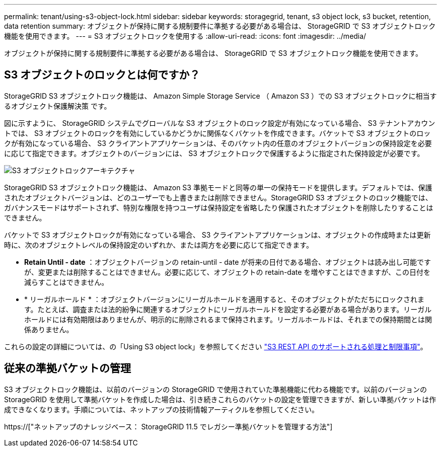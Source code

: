 ---
permalink: tenant/using-s3-object-lock.html 
sidebar: sidebar 
keywords: storagegrid, tenant, s3 object lock, s3 bucket, retention, data retention 
summary: オブジェクトが保持に関する規制要件に準拠する必要がある場合は、 StorageGRID で S3 オブジェクトロック機能を使用できます。 
---
= S3 オブジェクトロックを使用する
:allow-uri-read: 
:icons: font
:imagesdir: ../media/


[role="lead"]
オブジェクトが保持に関する規制要件に準拠する必要がある場合は、 StorageGRID で S3 オブジェクトロック機能を使用できます。



== S3 オブジェクトのロックとは何ですか？

StorageGRID S3 オブジェクトロック機能は、 Amazon Simple Storage Service （ Amazon S3 ）での S3 オブジェクトロックに相当するオブジェクト保護解決策 です。

図に示すように、 StorageGRID システムでグローバルな S3 オブジェクトのロック設定が有効になっている場合、 S3 テナントアカウントでは、 S3 オブジェクトのロックを有効にしているかどうかに関係なくバケットを作成できます。バケットで S3 オブジェクトのロックが有効になっている場合、 S3 クライアントアプリケーションは、そのバケット内の任意のオブジェクトバージョンの保持設定を必要に応じて指定できます。オブジェクトのバージョンには、 S3 オブジェクトロックで保護するように指定された保持設定が必要です。

image::../media/s3_object_lock_architecture.png[S3 オブジェクトロックアーキテクチャ]

StorageGRID S3 オブジェクトロック機能は、 Amazon S3 準拠モードと同等の単一の保持モードを提供します。デフォルトでは、保護されたオブジェクトバージョンは、どのユーザーでも上書きまたは削除できません。StorageGRID S3 オブジェクトのロック機能では、ガバナンスモードはサポートされず、特別な権限を持つユーザは保持設定を省略したり保護されたオブジェクトを削除したりすることはできません。

バケットで S3 オブジェクトロックが有効になっている場合、 S3 クライアントアプリケーションは、オブジェクトの作成時または更新時に、次のオブジェクトレベルの保持設定のいずれか、または両方を必要に応じて指定できます。

* *Retain Until - date* ：オブジェクトバージョンの retain-until - date が将来の日付である場合、オブジェクトは読み出し可能ですが、変更または削除することはできません。必要に応じて、オブジェクトの retain-date を増やすことはできますが、この日付を減らすことはできません。
* * リーガルホールド * ：オブジェクトバージョンにリーガルホールドを適用すると、そのオブジェクトがただちにロックされます。たとえば、調査または法的紛争に関連するオブジェクトにリーガルホールドを設定する必要がある場合があります。リーガルホールドには有効期限はありませんが、明示的に削除されるまで保持されます。リーガルホールドは、それまでの保持期間とは関係ありません。


これらの設定の詳細については、の「Using S3 object lock」を参照してください link:../s3/s3-rest-api-supported-operations-and-limitations.html["S3 REST API のサポートされる処理と制限事項"]。



== 従来の準拠バケットの管理

S3 オブジェクトロック機能は、以前のバージョンの StorageGRID で使用されていた準拠機能に代わる機能です。以前のバージョンの StorageGRID を使用して準拠バケットを作成した場合は、引き続きこれらのバケットの設定を管理できますが、新しい準拠バケットは作成できなくなります。手順については、ネットアップの技術情報アーティクルを参照してください。

https://["ネットアップのナレッジベース： StorageGRID 11.5 でレガシー準拠バケットを管理する方法"]

